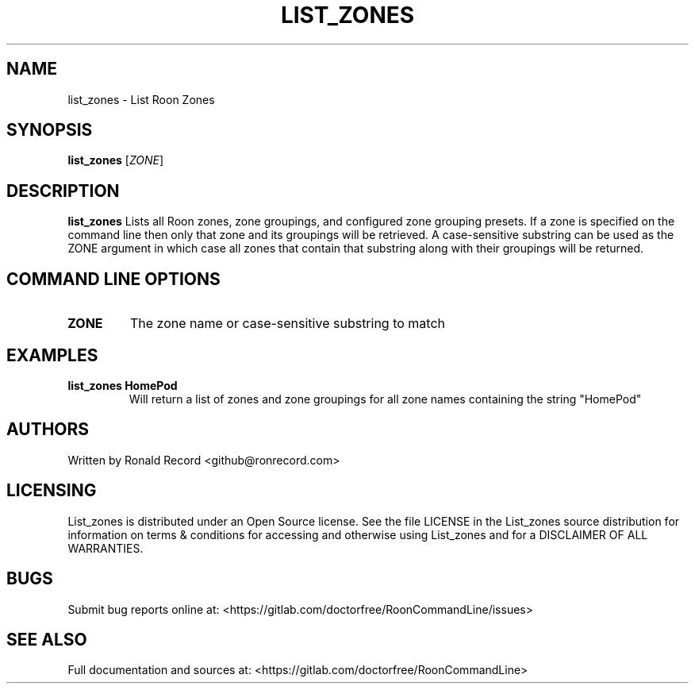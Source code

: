 .\" Automatically generated by Pandoc 2.16.2
.\"
.TH "LIST_ZONES" "1" "December 05, 2021" "list_zones 2.0.1" "User Manual"
.hy
.SH NAME
.PP
list_zones - List Roon Zones
.SH SYNOPSIS
.PP
\f[B]list_zones\f[R] [\f[I]ZONE\f[R]]
.SH DESCRIPTION
.PP
\f[B]list_zones\f[R] Lists all Roon zones, zone groupings, and
configured zone grouping presets.
If a zone is specified on the command line then only that zone and its
groupings will be retrieved.
A case-sensitive substring can be used as the ZONE argument in which
case all zones that contain that substring along with their groupings
will be returned.
.SH COMMAND LINE OPTIONS
.TP
\f[B]ZONE\f[R]
The zone name or case-sensitive substring to match
.SH EXAMPLES
.TP
\f[B]list_zones HomePod\f[R]
Will return a list of zones and zone groupings for all zone names
containing the string \[dq]HomePod\[dq]
.SH AUTHORS
.PP
Written by Ronald Record <github@ronrecord.com>
.SH LICENSING
.PP
List_zones is distributed under an Open Source license.
See the file LICENSE in the List_zones source distribution for
information on terms & conditions for accessing and otherwise using
List_zones and for a DISCLAIMER OF ALL WARRANTIES.
.SH BUGS
.PP
Submit bug reports online at:
<https://gitlab.com/doctorfree/RoonCommandLine/issues>
.SH SEE ALSO
.PP
Full documentation and sources at:
<https://gitlab.com/doctorfree/RoonCommandLine>

